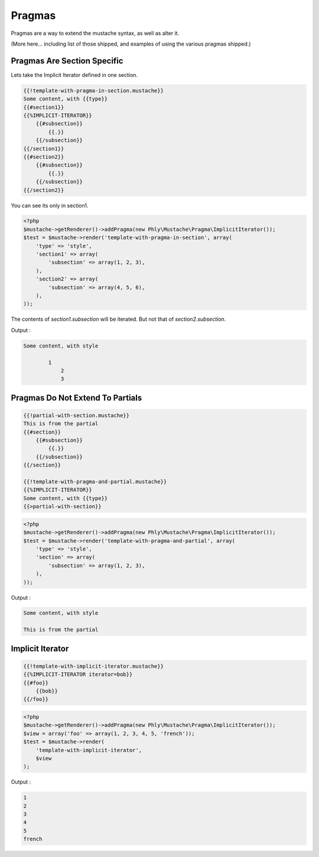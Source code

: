 .. _pragmas:

Pragmas
=======

Pragmas are a way to extend the mustache syntax, as well as alter it.

(More here... including list of those shipped, and examples of using the
various pragmas shipped.)

.. _pragmas-section-specific:

Pragmas Are Section Specific
----------------------------

Lets take the Implicit Iterator defined in one section.

.. code-block:: html

    {{!template-with-pragma-in-section.mustache}}
    Some content, with {{type}}
    {{#section1}}
    {{%IMPLICIT-ITERATOR}}
        {{#subsection}}
            {{.}}
        {{/subsection}}
    {{/section1}}
    {{#section2}}
        {{#subsection}}
            {{.}}
        {{/subsection}}
    {{/section2}}

You can see its only in section1.

.. code-block:: php

    <?php
    $mustache->getRenderer()->addPragma(new Phly\Mustache\Pragma\ImplicitIterator());
    $test = $mustache->render('template-with-pragma-in-section', array(
        'type' => 'style',
        'section1' => array(
            'subsection' => array(1, 2, 3),
        ),
        'section2' => array(
            'subsection' => array(4, 5, 6),
        ),
    ));
    
The contents of `section1.subsection` will be iterated. But not that of `section2.subsection`.

Output : 

.. code-block:: html

    Some content, with style

            1
                2
                3
                
.. _pragmas-do-not-extend-to-partials:

Pragmas Do Not Extend To Partials
---------------------------------

.. code-block:: html

    {{!partial-with-section.mustache}}
    This is from the partial
    {{#section}}
        {{#subsection}}
            {{.}}
        {{/subsection}}
    {{/section}}

    {{!template-with-pragma-and-partial.mustache}}
    {{%IMPLICIT-ITERATOR}}
    Some content, with {{type}}
    {{>partial-with-section}}
    
.. code-block:: php

    <?php
    $mustache->getRenderer()->addPragma(new Phly\Mustache\Pragma\ImplicitIterator());
    $test = $mustache->render('template-with-pragma-and-partial', array(
        'type' => 'style',
        'section' => array(
            'subsection' => array(1, 2, 3),
        ),
    ));

Output : 

.. code-block:: html

    Some content, with style

    This is from the partial

.. _pragmas-implicit-iterator:

Implicit Iterator
-----------------

.. code-block:: html

    {{!template-with-implicit-iterator.mustache}}
    {{%IMPLICIT-ITERATOR iterator=bob}}
    {{#foo}}
        {{bob}}
    {{/foo}}
    
.. code-block:: php
    
    <?php
    $mustache->getRenderer()->addPragma(new Phly\Mustache\Pragma\ImplicitIterator());
    $view = array('foo' => array(1, 2, 3, 4, 5, 'french'));
    $test = $mustache->render(
        'template-with-implicit-iterator',
        $view
    );

Output : 

.. code-block:: html

    1
    2
    3
    4
    5
    french
 

